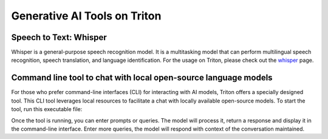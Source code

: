 Generative AI Tools on Triton
=============================
Speech to Text: Whisper
----------------------------
Whisper is a general-purpose speech recognition model. It is a multitasking model that can perform multilingual speech recognition, speech translation, and language identification. For the usage on Triton, please check out the `whisper <https://scicomp.aalto.fi/triton/apps/whisper/>`__ page.

Command line tool to chat with local open-source language models
-----------------------------------------------------------------
For those who prefer command-line interfaces (CLI) for interacting with AI models, Triton offers a specially designed tool. This CLI tool leverages local resources to facilitate a chat with locally available open-source models. 
To start the tool, run this executable file:

Once the tool is running, you can enter prompts or queries. The model will process it, return a response and display it in the command-line interface. Enter more queries, the model will respond with context of the conversation maintained.




